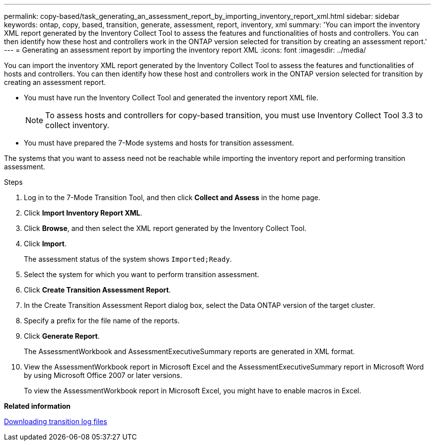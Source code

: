 ---
permalink: copy-based/task_generating_an_assessment_report_by_importing_inventory_report_xml.html
sidebar: sidebar
keywords: ontap, copy, based, transition, generate, assessment, report, inventory, xml
summary: 'You can import the inventory XML report generated by the Inventory Collect Tool to assess the features and functionalities of hosts and controllers. You can then identify how these host and controllers work in the ONTAP version selected for transition by creating an assessment report.'
---
= Generating an assessment report by importing the inventory report XML
:icons: font
:imagesdir: ../media/

[.lead]
You can import the inventory XML report generated by the Inventory Collect Tool to assess the features and functionalities of hosts and controllers. You can then identify how these host and controllers work in the ONTAP version selected for transition by creating an assessment report.

* You must have run the Inventory Collect Tool and generated the inventory report XML file.
+
NOTE: To assess hosts and controllers for copy-based transition, you must use Inventory Collect Tool 3.3 to collect inventory.

* You must have prepared the 7-Mode systems and hosts for transition assessment.

The systems that you want to assess need not be reachable while importing the inventory report and performing transition assessment.

.Steps
. Log in to the 7-Mode Transition Tool, and then click *Collect and Assess* in the home page.
. Click *Import Inventory Report XML*.
. Click *Browse*, and then select the XML report generated by the Inventory Collect Tool.
. Click *Import*.
+
The assessment status of the system shows `Imported;Ready`.

. Select the system for which you want to perform transition assessment.
. Click *Create Transition Assessment Report*.
. In the Create Transition Assessment Report dialog box, select the Data ONTAP version of the target cluster.
. Specify a prefix for the file name of the reports.
. Click *Generate Report*.
+
The AssessmentWorkbook and AssessmentExecutiveSummary reports are generated in XML format.

. View the AssessmentWorkbook report in Microsoft Excel and the AssessmentExecutiveSummary report in Microsoft Word by using Microsoft Office 2007 or later versions.
+
To view the AssessmentWorkbook report in Microsoft Excel, you might have to enable macros in Excel.

*Related information*

xref:task_collecting_tool_logs.adoc[Downloading transition log files]
